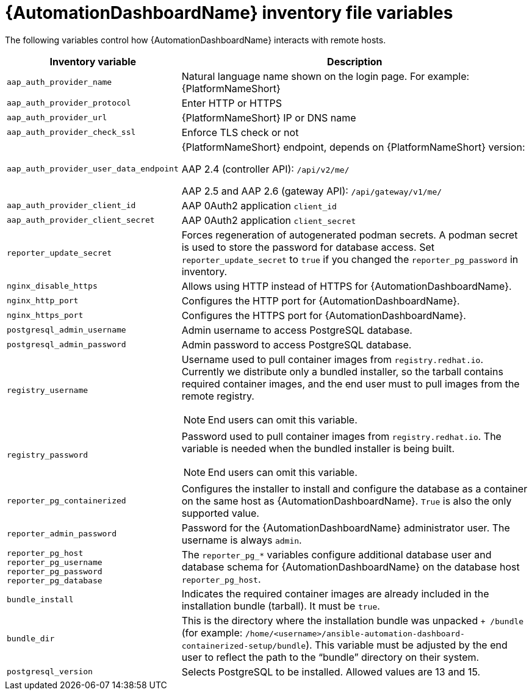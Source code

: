 // Module included in the following assemblies:
// assembly-appendix-inventory-file-automation-dashboard.adoc

:_mod-docs-content-type: REFERENCE

[id="ref-automation-dashboard-inventory-variables"]

= {AutomationDashboardName} inventory file variables

[role="_abstract"]
The following variables control how {AutomationDashboardName} interacts with remote hosts.

[cols="1,2a"]
|===
|Inventory variable |Description

|`aap_auth_provider_name`
|Natural language name shown on the login page. For example: {PlatformNameShort}

|`aap_auth_provider_protocol`
|Enter HTTP or HTTPS

|`aap_auth_provider_url`
|{PlatformNameShort} IP or DNS name

|`aap_auth_provider_check_ssl`
|Enforce TLS check or not

|`aap_auth_provider_user_data_endpoint`
|{PlatformNameShort} endpoint, depends on {PlatformNameShort} version:

AAP 2.4 (controller API): `/api/v2/me/`

AAP 2.5 and AAP 2.6 (gateway API): `/api/gateway/v1/me/`

|`aap_auth_provider_client_id`
|AAP 0Auth2 application `client_id`

|`aap_auth_provider_client_secret`
|AAP 0Auth2 application `client_secret`

|`reporter_update_secret`
|Forces regeneration of autogenerated podman secrets. A podman secret is used to store the password for database access. Set `reporter_update_secret` to `true` if you changed the `reporter_pg_password` in inventory.

|`nginx_disable_https`
|Allows using HTTP instead of HTTPS for {AutomationDashboardName}.

|`nginx_http_port`
|Configures the HTTP port for {AutomationDashboardName}.

|`nginx_https_port`
|Configures the HTTPS port for {AutomationDashboardName}.

|`postgresql_admin_username`
|Admin username to access PostgreSQL database.

|`postgresql_admin_password`
|Admin password to access PostgreSQL database.

|`registry_username`
|Username used to pull container images from `registry.redhat.io`. Currently we distribute only a bundled installer, so the tarball contains required container images, and the end user must to pull images from the remote registry.
[NOTE]
End users can omit this variable.

|`registry_password`
|Password used to pull container images from `registry.redhat.io`. The variable is needed when the bundled installer is being built.
[NOTE]
End users can omit this variable.

|`reporter_pg_containerized`
|Configures the installer to install and configure the database as a container on the same host as {AutomationDashboardName}. `True` is also the only supported value.

|`reporter_admin_password`
|Password for the {AutomationDashboardName} administrator user. The username is always `admin`.

|`reporter_pg_host`
`reporter_pg_username`
`reporter_pg_password`
`reporter_pg_database`
|The `reporter_pg_*` variables configure additional database user and database schema for {AutomationDashboardName} on the database host `reporter_pg_host`.

|`bundle_install`
|Indicates the required container images are already included in the installation bundle (tarball). It must be `true`.

|`bundle_dir`
|This is the directory where the installation bundle was unpacked `+ /bundle` (for example: `/home/<username>/ansible-automation-dashboard-containerized-setup/bundle`). This variable must be adjusted by the end user to reflect the path to the “bundle” directory on their system.

|`postgresql_version`
|Selects PostgreSQL to be installed. Allowed values are 13 and 15.
|===